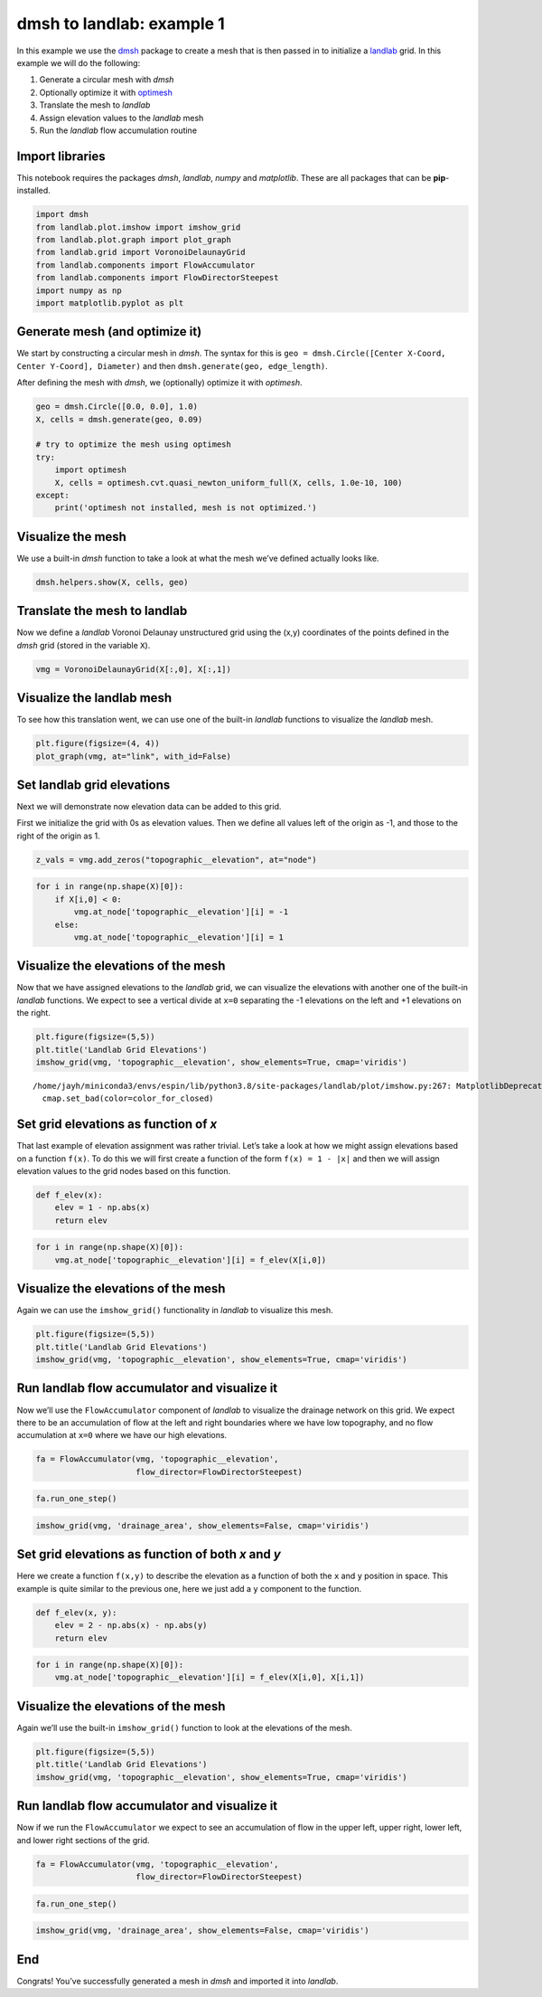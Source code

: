 dmsh to landlab: example 1
==========================

In this example we use the `dmsh <https://github.com/nschloe/dmsh>`__
package to create a mesh that is then passed in to initialize a
`landlab <https://github.com/landlab/landlab>`__ grid. In this example
we will do the following:

1. Generate a circular mesh with *dmsh*
2. Optionally optimize it with
   `optimesh <https://github.com/nschloe/optimesh>`__
3. Translate the mesh to *landlab*
4. Assign elevation values to the *landlab* mesh
5. Run the *landlab* flow accumulation routine

Import libraries
~~~~~~~~~~~~~~~~

This notebook requires the packages *dmsh*, *landlab*, *numpy* and
*matplotlib*. These are all packages that can be **pip**-installed.

.. code:: ipython3

    import dmsh
    from landlab.plot.imshow import imshow_grid
    from landlab.plot.graph import plot_graph
    from landlab.grid import VoronoiDelaunayGrid
    from landlab.components import FlowAccumulator
    from landlab.components import FlowDirectorSteepest
    import numpy as np
    import matplotlib.pyplot as plt

Generate mesh (and optimize it)
~~~~~~~~~~~~~~~~~~~~~~~~~~~~~~~

We start by constructing a circular mesh in *dmsh*. The syntax for this
is ``geo = dmsh.Circle([Center X-Coord, Center Y-Coord], Diameter)`` and
then ``dmsh.generate(geo, edge_length)``.

After defining the mesh with *dmsh*, we (optionally) optimize it with
*optimesh*.

.. code:: ipython3

    geo = dmsh.Circle([0.0, 0.0], 1.0)
    X, cells = dmsh.generate(geo, 0.09)
    
    # try to optimize the mesh using optimesh
    try:
        import optimesh
        X, cells = optimesh.cvt.quasi_newton_uniform_full(X, cells, 1.0e-10, 100)
    except:
        print('optimesh not installed, mesh is not optimized.')

Visualize the mesh
~~~~~~~~~~~~~~~~~~

We use a built-in *dmsh* function to take a look at what the mesh we’ve
defined actually looks like.

.. code:: ipython3

    dmsh.helpers.show(X, cells, geo)



.. image:: output_6_0.png


Translate the mesh to landlab
~~~~~~~~~~~~~~~~~~~~~~~~~~~~~

Now we define a *landlab* Voronoi Delaunay unstructured grid using the
(x,y) coordinates of the points defined in the *dmsh* grid (stored in
the variable ``X``).

.. code:: ipython3

    vmg = VoronoiDelaunayGrid(X[:,0], X[:,1])

Visualize the landlab mesh
~~~~~~~~~~~~~~~~~~~~~~~~~~

To see how this translation went, we can use one of the built-in
*landlab* functions to visualize the *landlab* mesh.

.. code:: ipython3

    plt.figure(figsize=(4, 4))
    plot_graph(vmg, at="link", with_id=False)



.. image:: output_10_0.png


Set landlab grid elevations
~~~~~~~~~~~~~~~~~~~~~~~~~~~

Next we will demonstrate now elevation data can be added to this grid.

First we initialize the grid with 0s as elevation values. Then we define
all values left of the origin as -1, and those to the right of the
origin as 1.

.. code:: ipython3

    z_vals = vmg.add_zeros("topographic__elevation", at="node")

.. code:: ipython3

    for i in range(np.shape(X)[0]):
        if X[i,0] < 0:
            vmg.at_node['topographic__elevation'][i] = -1
        else:
            vmg.at_node['topographic__elevation'][i] = 1

Visualize the elevations of the mesh
~~~~~~~~~~~~~~~~~~~~~~~~~~~~~~~~~~~~

Now that we have assigned elevations to the *landlab* grid, we can
visualize the elevations with another one of the built-in *landlab*
functions. We expect to see a vertical divide at ``x=0`` separating the
-1 elevations on the left and +1 elevations on the right.

.. code:: ipython3

    plt.figure(figsize=(5,5))
    plt.title('Landlab Grid Elevations')
    imshow_grid(vmg, 'topographic__elevation', show_elements=True, cmap='viridis')


.. parsed-literal::

    /home/jayh/miniconda3/envs/espin/lib/python3.8/site-packages/landlab/plot/imshow.py:267: MatplotlibDeprecationWarning: You are modifying the state of a globally registered colormap. In future versions, you will not be able to modify a registered colormap in-place. To remove this warning, you can make a copy of the colormap first. cmap = copy.copy(mpl.cm.get_cmap("viridis"))
      cmap.set_bad(color=color_for_closed)



.. image:: output_15_1.png


Set grid elevations as function of *x*
~~~~~~~~~~~~~~~~~~~~~~~~~~~~~~~~~~~~~~

That last example of elevation assignment was rather trivial. Let’s take
a look at how we might assign elevations based on a function ``f(x)``.
To do this we will first create a function of the form
``f(x) = 1 - |x|`` and then we will assign elevation values to the grid
nodes based on this function.

.. code:: ipython3

    def f_elev(x):
        elev = 1 - np.abs(x)
        return elev

.. code:: ipython3

    for i in range(np.shape(X)[0]):
        vmg.at_node['topographic__elevation'][i] = f_elev(X[i,0])

Visualize the elevations of the mesh
~~~~~~~~~~~~~~~~~~~~~~~~~~~~~~~~~~~~

Again we can use the ``imshow_grid()`` functionality in *landlab* to
visualize this mesh.

.. code:: ipython3

    plt.figure(figsize=(5,5))
    plt.title('Landlab Grid Elevations')
    imshow_grid(vmg, 'topographic__elevation', show_elements=True, cmap='viridis')



.. image:: output_20_0.png


Run landlab flow accumulator and visualize it
~~~~~~~~~~~~~~~~~~~~~~~~~~~~~~~~~~~~~~~~~~~~~

Now we’ll use the ``FlowAccumulator`` component of *landlab* to
visualize the drainage network on this grid. We expect there to be an
accumulation of flow at the left and right boundaries where we have low
topography, and no flow accumulation at ``x=0`` where we have our high
elevations.

.. code:: ipython3

    fa = FlowAccumulator(vmg, 'topographic__elevation',
                         flow_director=FlowDirectorSteepest)

.. code:: ipython3

    fa.run_one_step()

.. code:: ipython3

    imshow_grid(vmg, 'drainage_area', show_elements=False, cmap='viridis')



.. image:: output_24_0.png


Set grid elevations as function of both *x* and *y*
~~~~~~~~~~~~~~~~~~~~~~~~~~~~~~~~~~~~~~~~~~~~~~~~~~~

Here we create a function ``f(x,y)`` to describe the elevation as a
function of both the ``x`` and ``y`` position in space. This example is
quite similar to the previous one, here we just add a ``y`` component to
the function.

.. code:: ipython3

    def f_elev(x, y):
        elev = 2 - np.abs(x) - np.abs(y)
        return elev

.. code:: ipython3

    for i in range(np.shape(X)[0]):
        vmg.at_node['topographic__elevation'][i] = f_elev(X[i,0], X[i,1])

Visualize the elevations of the mesh
~~~~~~~~~~~~~~~~~~~~~~~~~~~~~~~~~~~~

Again we’ll use the built-in ``imshow_grid()`` function to look at the
elevations of the mesh.

.. code:: ipython3

    plt.figure(figsize=(5,5))
    plt.title('Landlab Grid Elevations')
    imshow_grid(vmg, 'topographic__elevation', show_elements=True, cmap='viridis')



.. image:: output_29_0.png


Run landlab flow accumulator and visualize it
~~~~~~~~~~~~~~~~~~~~~~~~~~~~~~~~~~~~~~~~~~~~~

Now if we run the ``FlowAccumulator`` we expect to see an accumulation
of flow in the upper left, upper right, lower left, and lower right
sections of the grid.

.. code:: ipython3

    fa = FlowAccumulator(vmg, 'topographic__elevation',
                         flow_director=FlowDirectorSteepest)

.. code:: ipython3

    fa.run_one_step()

.. code:: ipython3

    imshow_grid(vmg, 'drainage_area', show_elements=False, cmap='viridis')



.. image:: output_33_0.png


End
~~~

Congrats! You’ve successfully generated a mesh in *dmsh* and imported it
into *landlab*.
